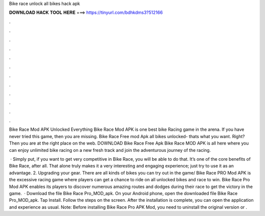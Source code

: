 Bike race unlock all bikes hack apk



𝐃𝐎𝐖𝐍𝐋𝐎𝐀𝐃 𝐇𝐀𝐂𝐊 𝐓𝐎𝐎𝐋 𝐇𝐄𝐑𝐄 ===> https://tinyurl.com/bdhkdms3?512166



.



.



.



.



.



.



.



.



.



.



.



.

Bike Race Mod APK Unlocked Everything Bike Race Mod APK is one best bike Racing game in the arena. If you have never tried this game, then you are missing. Bike Race Free mod Apk all bikes unlocked- thats what you want. Right? Then you are at the right place on the web. DOWNLOAD Bike Race Free Apk  Bike Race MOD APK is all here where you can enjoy unlimited bike racing on a new fresh track and join the adventurous journey of the racing.

 · Simply put, if you want to get very competitive in Bike Race, you will be able to do that. It’s one of the core benefits of Bike Race, after all. That alone truly makes it a very interesting and engaging experience; just try to use it as an advantage. 2. Upgrading your gear. There are all kinds of bikes you can try out in the game/ Bike Race PRO Mod APK is the excessive racing game where players can get a chance to ride on all unlocked bikes and race to win. Bike Race Pro Mod APK enables its players to discover numerous amazing routes and dodges during their race to get the victory in the game.  · Download the file Bike Race Pro_MOD_apk. On your Android phone, open the downloaded file Bike Race Pro_MOD_apk. Tap Install. Follow the steps on the screen. After the installation is complete, you can open the application and experience as usual. Note: Before installing Bike Race Pro APK Mod, you need to uninstall the original version or .
